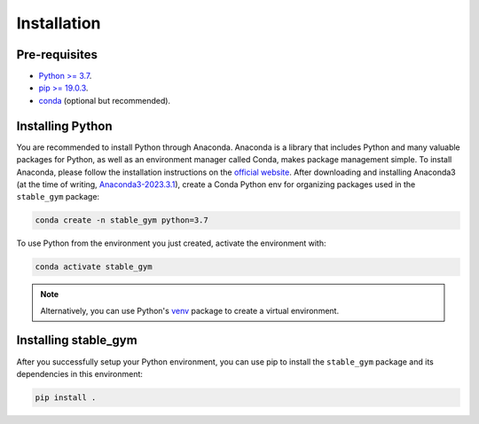 ============
Installation
============

Pre-requisites
--------------

* `Python >= 3.7 <https://www.python.org/>`_.
* `pip >= 19.0.3 <https://pypi.org/project/pip/>`_.
* `conda <https://docs.conda.io/en/latest/>`_ (optional but recommended).


Installing Python
-----------------

You are recommended to install Python through Anaconda. Anaconda is a library that includes Python and many valuable packages for
Python, as well as an environment manager called Conda, makes package management simple. To install Anaconda, please follow the 
installation instructions on the `official website <https://docs.continuum.io/anaconda/install/>`_. After downloading and 
installing Anaconda3 (at the time of writing, `Anaconda3-2023.3.1`_), create a Conda Python env for organizing packages used 
in the ``stable_gym`` package:


.. code-block:: bash

    conda create -n stable_gym python=3.7

To use Python from the environment you just created, activate the environment with:

.. code-block:: bash

    conda activate stable_gym

.. note::
    Alternatively, you can use Python's `venv <https://docs.python.org/3/library/venv.html>`_ package to create a virtual environment. 

.. _`Anaconda3-2023.3.1`: https://repo.anaconda.com/archive/

Installing stable_gym
---------------------

After you successfully setup your Python environment, you can use pip to install the ``stable_gym`` package and its dependencies in
this environment:

.. code-block:: bash

    pip install .

